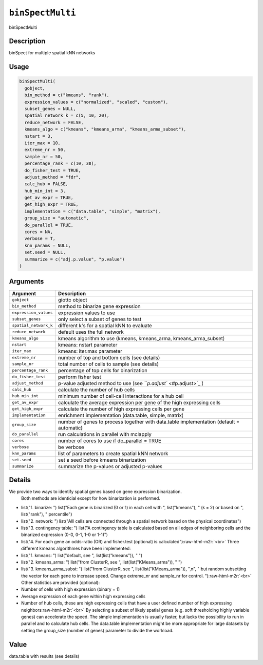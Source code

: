 .. role:: raw-html-m2r(raw)
   :format: html


``binSpectMulti``
=====================

binSpectMulti

Description
-----------

binSpect for multiple spatial kNN networks

Usage
-----

.. code-block:: r

   binSpectMulti(
     gobject,
     bin_method = c("kmeans", "rank"),
     expression_values = c("normalized", "scaled", "custom"),
     subset_genes = NULL,
     spatial_network_k = c(5, 10, 20),
     reduce_network = FALSE,
     kmeans_algo = c("kmeans", "kmeans_arma", "kmeans_arma_subset"),
     nstart = 3,
     iter_max = 10,
     extreme_nr = 50,
     sample_nr = 50,
     percentage_rank = c(10, 30),
     do_fisher_test = TRUE,
     adjust_method = "fdr",
     calc_hub = FALSE,
     hub_min_int = 3,
     get_av_expr = TRUE,
     get_high_expr = TRUE,
     implementation = c("data.table", "simple", "matrix"),
     group_size = "automatic",
     do_parallel = TRUE,
     cores = NA,
     verbose = T,
     knn_params = NULL,
     set.seed = NULL,
     summarize = c("adj.p.value", "p.value")
   )

Arguments
---------

.. list-table::
   :header-rows: 1

   * - Argument
     - Description
   * - ``gobject``
     - giotto object
   * - ``bin_method``
     - method to binarize gene expression
   * - ``expression_values``
     - expression values to use
   * - ``subset_genes``
     - only select a subset of genes to test
   * - ``spatial_network_k``
     - different k's for a spatial kNN to evaluate
   * - ``reduce_network``
     - default uses the full network
   * - ``kmeans_algo``
     - kmeans algorithm to use (kmeans, kmeans_arma, kmeans_arma_subset)
   * - ``nstart``
     - kmeans: nstart parameter
   * - ``iter_max``
     - kmeans: iter.max parameter
   * - ``extreme_nr``
     - number of top and bottom cells (see details)
   * - ``sample_nr``
     - total number of cells to sample (see details)
   * - ``percentage_rank``
     - percentage of top cells for binarization
   * - ``do_fisher_test``
     - perform fisher test
   * - ``adjust_method``
     - p-value adjusted method to use (see `\ ``p.adjust`` <#p.adjust>`_ )
   * - ``calc_hub``
     - calculate the number of hub cells
   * - ``hub_min_int``
     - minimum number of cell-cell interactions for a hub cell
   * - ``get_av_expr``
     - calculate the average expression per gene of the high expressing cells
   * - ``get_high_expr``
     - calculate the number of high expressing cells  per gene
   * - ``implementation``
     - enrichment implementation (data.table, simple, matrix)
   * - ``group_size``
     - number of genes to process together with data.table implementation (default = automatic)
   * - ``do_parallel``
     - run calculations in parallel with mclapply
   * - ``cores``
     - number of cores to use if do_parallel = TRUE
   * - ``verbose``
     - be verbose
   * - ``knn_params``
     - list of parameters to create spatial kNN network
   * - ``set.seed``
     - set a seed before kmeans binarization
   * - ``summarize``
     - summarize the p-values or adjusted p-values


Details
-------

We provide two ways to identify spatial genes based on gene expression binarization.
 Both methods are identicial except for how binarization is performed.


* 
  list("1. binarize: ") list("Each gene is binarized (0 or 1) in each cell with ", list("kmeans"), " (k = 2) or based on ", list("rank"), " percentile")   

* 
  list("2. network: ") list("Alll cells are connected through a spatial network based on the physical coordinates")   

* 
  list("3. contingency table: ") list("A contingency table is calculated based on all edges of neighboring cells and the binarized expression (0-0, 0-1, 1-0 or 1-1)")   

* 
  list("4. For each gene an odds-ratio (OR) and fisher.test (optional) is calculated")\ :raw-html-m2r:`<br>`
  Three different kmeans algorithmes have been implemented:


* 
  list("1. kmeans: ") list("default, see ", list(list("kmeans")), " ")   

* 
  list("2. kmeans_arma: ") list("from ClusterR, see ", list(list("KMeans_arma")), " ")   

* 
  list("3. kmeans_arma_subst: ") list("from ClusterR, see ", list(list("KMeans_arma")), ",\n", "   but random subsetting the vector for each gene to increase speed. Change extreme_nr and sample_nr for control.  ")\ :raw-html-m2r:`<br>`
  Other statistics are provided (optional):


* 
  Number of cells with high expression (binary = 1)   

* 
  Average expression of each gene within high expressing cells    

* 
  Number of hub cells, these are high expressing cells that have a user defined number of high expressing neighbors\ :raw-html-m2r:`<br>`
  By selecting a subset of likely spatial genes (e.g. soft thresholding highly variable genes) can accelerate the speed.
  The simple implementation is usually faster, but lacks the possibility to run in parallel and to calculate hub cells.
  The data.table implementation might be more appropriate for large datasets by setting the group_size (number of genes) parameter to divide the workload.

Value
-----

data.table with results (see details)
